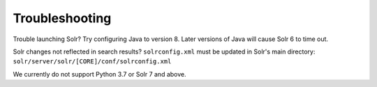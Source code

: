 Troubleshooting
-------------

Trouble launching Solr? Try configuring Java to version 8. Later versions of 
Java will cause Solr 6 to time out.

Solr changes not reflected in search results? ``solrconfig.xml`` must be 
updated in Solr's main directory: ``solr/server/solr/[CORE]/conf/solrconfig.xml``

We currently do not support Python 3.7 or Solr 7 and above.